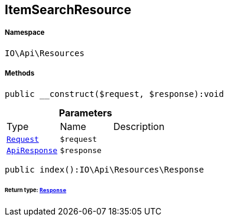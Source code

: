 :table-caption!:
:example-caption!:
:source-highlighter: prettify
:sectids!:
[[io__itemsearchresource]]
== ItemSearchResource





===== Namespace

`IO\Api\Resources`






===== Methods

[source%nowrap, php]
----

public __construct($request, $response):void

----

    







.*Parameters*
|===
|Type |Name |Description
|        xref:Miscellaneous.adoc#miscellaneous_resources_request[`Request`]
a|`$request`
|

|        xref:Miscellaneous.adoc#miscellaneous_resources_apiresponse[`ApiResponse`]
a|`$response`
|
|===


[source%nowrap, php]
----

public index():IO\Api\Resources\Response

----

    


====== *Return type:*        xref:Miscellaneous.adoc#miscellaneous_resources_response[`Response`]




